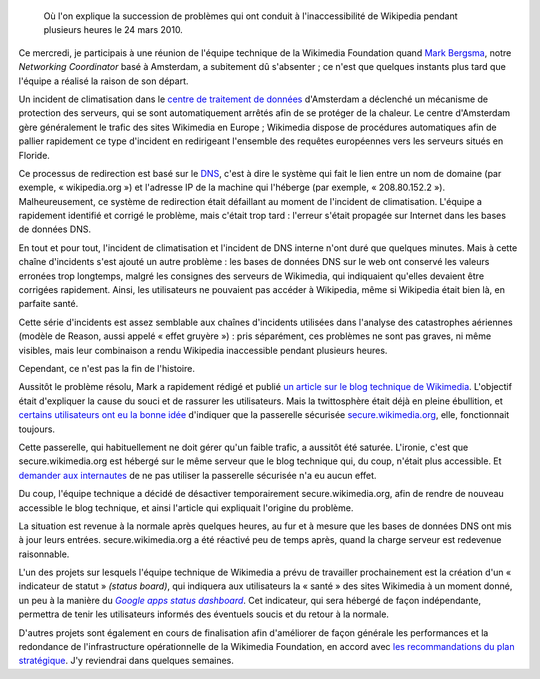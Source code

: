 .. title: Retour sur l'incident technique de Wikipedia le 24 mars 2010
.. category: articles-fr
.. slug: incident-technique-wikipedia-24-mars-2010
.. date: 2010-03-25 00:00:00
.. tags: Wikimedia
.. keywords: Ingénierie, Wikimedia

.. highlights::

    Où l'on explique la succession de problèmes qui ont conduit à l'inaccessibilité de Wikipedia pendant plusieurs heures le 24 mars 2010.

Ce mercredi, je participais à une réunion de l'équipe technique de la Wikimedia Foundation quand `Mark Bergsma <http://wikimediafoundation.org/wiki/User:Mark_Bergsma>`__, notre *Networking Coordinator* basé à Amsterdam, a subitement dû s'absenter ; ce n'est que quelques instants plus tard que l'équipe a réalisé la raison de son départ.

Un incident de climatisation dans le `centre de traitement de données <http://fr.wikipedia.org/wiki/Centre_de_traitement_de_donn%C3%A9es>`__ d'Amsterdam a déclenché un mécanisme de protection des serveurs, qui se sont automatiquement arrêtés afin de se protéger de la chaleur. Le centre d'Amsterdam gère généralement le trafic des sites Wikimedia en Europe ; Wikimedia dispose de procédures automatiques afin de pallier rapidement ce type d'incident en redirigeant l'ensemble des requêtes européennes vers les serveurs situés en Floride.

Ce processus de redirection est basé sur le `DNS <http://fr.wikipedia.org/wiki/Domain_Name_System>`__, c'est à dire le système qui fait le lien entre un nom de domaine (par exemple, « wikipedia.org ») et l'adresse IP de la machine qui l'héberge (par exemple, « 208.80.152.2 »). Malheureusement, ce système de redirection était défaillant au moment de l'incident de climatisation. L'équipe a rapidement identifié et corrigé le problème, mais c'était trop tard : l'erreur s'était propagée sur Internet dans les bases de données DNS.

En tout et pour tout, l'incident de climatisation et l'incident de DNS interne n'ont duré que quelques minutes. Mais à cette chaîne d'incidents s'est ajouté un autre problème : les bases de données DNS sur le web ont conservé les valeurs erronées trop longtemps, malgré les consignes des serveurs de Wikimedia, qui indiquaient qu'elles devaient être corrigées rapidement. Ainsi, les utilisateurs ne pouvaient pas accéder à Wikipedia, même si Wikipedia était bien là, en parfaite santé.

Cette série d'incidents est assez semblable aux chaînes d'incidents utilisées dans l'analyse des catastrophes aériennes (modèle de Reason, aussi appelé « effet gruyère ») : pris séparément, ces problèmes ne sont pas graves, ni même visibles, mais leur combinaison a rendu Wikipedia inaccessible pendant plusieurs heures.

Cependant, ce n'est pas la fin de l'histoire.

Aussitôt le problème résolu, Mark a rapidement rédigé et publié `un article sur le blog technique de Wikimedia <http://techblog.wikimedia.org/2010/03/global-outage-cooling-failure-and-dns/>`__. L'objectif était d'expliquer la cause du souci et de rassurer les utilisateurs. Mais la twittosphère était déjà en pleine ébullition, et `certains <http://twitter.com/Nishkid64/statuses/10990250168>`__ `utilisateurs <http://twitter.com/birrein/statuses/10990408932>`__ `ont eu <http://twitter.com/erwancario/statuses/10990393392>`__ `la bonne idée <http://twitter.com/kureimoru/statuses/10989893466>`__ d'indiquer que la passerelle sécurisée `secure.wikimedia.org <http://secure.wikimedia.org>`__, elle, fonctionnait toujours.

Cette passerelle, qui habituellement ne doit gérer qu'un faible trafic, a aussitôt été saturée. L'ironie, c'est que secure.wikimedia.org est hébergé sur le même serveur que le blog technique qui, du coup, n'était plus accessible. Et `demander aux internautes <http://twitter.com/arielglenn/statuses/10990794181>`__ de ne pas utiliser la passerelle sécurisée n'a eu aucun effet.

Du coup, l'équipe technique a décidé de désactiver temporairement secure.wikimedia.org, afin de rendre de nouveau accessible le blog technique, et ainsi l'article qui expliquait l'origine du problème.

La situation est revenue à la normale après quelques heures, au fur et à mesure que les bases de données DNS ont mis à jour leurs entrées. secure.wikimedia.org a été réactivé peu de temps après, quand la charge serveur est redevenue raisonnable.

L'un des projets sur lesquels l'équipe technique de Wikimedia a prévu de travailler prochainement est la création d'un « indicateur de statut » *(status board)*, qui indiquera aux utilisateurs la « santé » des sites Wikimedia à un moment donné, un peu à la manière du |apps dashboard|_. Cet indicateur, qui sera hébergé de façon indépendante, permettra de tenir les utilisateurs informés des éventuels soucis et du retour à la normale.

.. |apps dashboard| replace:: *Google apps status dashboard*

.. _apps dashboard: http://www.google.com/appsstatus

D'autres projets sont également en cours de finalisation afin d'améliorer de façon générale les performances et la redondance de l'infrastructure opérationnelle de la Wikimedia Foundation, en accord avec `les recommandations du plan stratégique <http://strategy.wikimedia.org/wiki/Wikimedia_Foundation/Feb_2010_Letter_to_the_Board>`__. J'y reviendrai dans quelques semaines.
